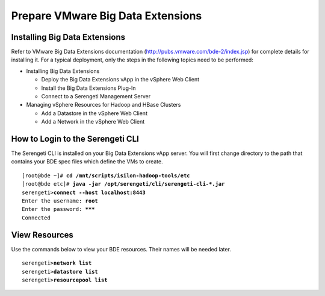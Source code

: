 
Prepare VMware Big Data Extensions
==================================

Installing Big Data Extensions
------------------------------

Refer to VMware Big Data Extensions documentation
(http://pubs.vmware.com/bde-2/index.jsp) for complete details for
installing it. For a typical deployment, only the steps in the following
topics need to be performed:

- Installing Big Data Extensions

  - Deploy the Big Data Extensions vApp in the vSphere Web Client

  - Install the Big Data Extensions Plug-In

  - Connect to a Serengeti Management Server

- Managing vSphere Resources for Hadoop and HBase Clusters

  - Add a Datastore in the vSphere Web Client

  - Add a Network in the vSphere Web Client

How to Login to the Serengeti CLI
---------------------------------

The Serengeti CLI is installed on your Big Data Extensions vApp server.
You will first change directory to the path that contains your BDE spec
files which define the VMs to create.

.. parsed-literal::

    [root\@bde ~]# **cd /mnt/scripts/isilon-hadoop-tools/etc**
    [root\@bde etc]# **java -jar /opt/serengeti/cli/serengeti-cli-\*.jar**
    serengeti>\ **connect --host localhost:8443**
    Enter the username: **root**
    Enter the password: **\*\*\***
    Connected

View Resources
--------------

Use the commands below to view your BDE resources. Their names will be needed later.

.. parsed-literal::

    serengeti>\ **network list**
    serengeti>\ **datastore list**
    serengeti>\ **resourcepool list**
